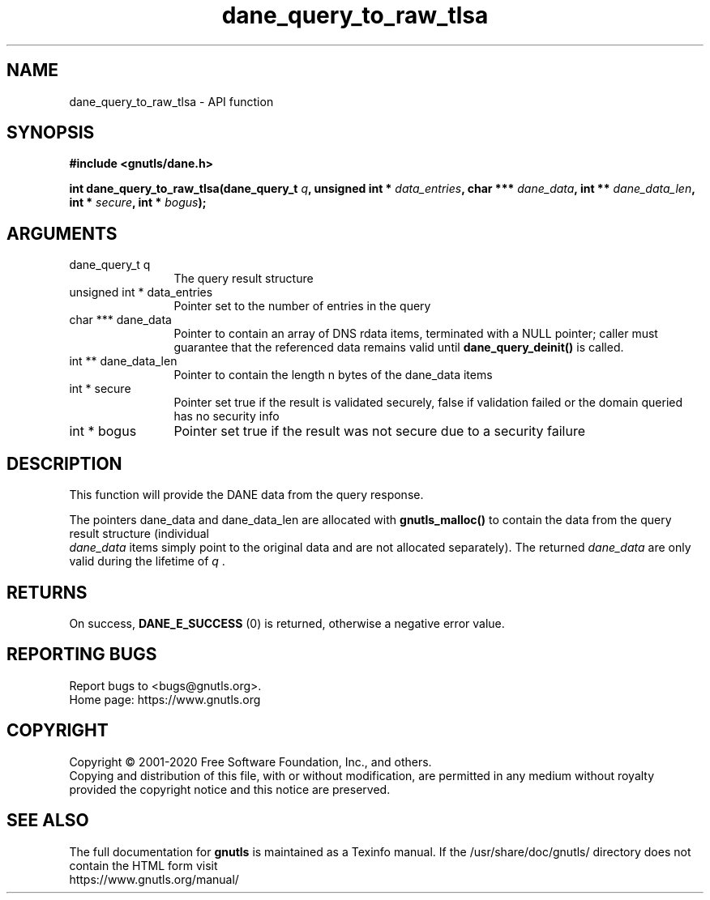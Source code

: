 .\" DO NOT MODIFY THIS FILE!  It was generated by gdoc.
.TH "dane_query_to_raw_tlsa" 3 "3.6.13" "gnutls" "gnutls"
.SH NAME
dane_query_to_raw_tlsa \- API function
.SH SYNOPSIS
.B #include <gnutls/dane.h>
.sp
.BI "int dane_query_to_raw_tlsa(dane_query_t " q ", unsigned int * " data_entries ", char *** " dane_data ", int ** " dane_data_len ", int * " secure ", int * " bogus ");"
.SH ARGUMENTS
.IP "dane_query_t q" 12
The query result structure
.IP "unsigned int * data_entries" 12
Pointer set to the number of entries in the query
.IP "char *** dane_data" 12
Pointer to contain an array of DNS rdata items, terminated with a NULL pointer;
caller must guarantee that the referenced data remains
valid until \fBdane_query_deinit()\fP is called.
.IP "int ** dane_data_len" 12
Pointer to contain the length n bytes of the dane_data items
.IP "int * secure" 12
Pointer set true if the result is validated securely, false if
validation failed or the domain queried has no security info
.IP "int * bogus" 12
Pointer set true if the result was not secure due to a security failure
.SH "DESCRIPTION"
This function will provide the DANE data from the query
response.

The pointers dane_data and dane_data_len are allocated with \fBgnutls_malloc()\fP
to contain the data from the query result structure (individual
 \fIdane_data\fP items simply point to the original data and are not allocated separately).
The returned  \fIdane_data\fP are only valid during the lifetime of  \fIq\fP .
.SH "RETURNS"
On success, \fBDANE_E_SUCCESS\fP (0) is returned, otherwise a
negative error value.
.SH "REPORTING BUGS"
Report bugs to <bugs@gnutls.org>.
.br
Home page: https://www.gnutls.org

.SH COPYRIGHT
Copyright \(co 2001-2020 Free Software Foundation, Inc., and others.
.br
Copying and distribution of this file, with or without modification,
are permitted in any medium without royalty provided the copyright
notice and this notice are preserved.
.SH "SEE ALSO"
The full documentation for
.B gnutls
is maintained as a Texinfo manual.
If the /usr/share/doc/gnutls/
directory does not contain the HTML form visit
.B
.IP https://www.gnutls.org/manual/
.PP
